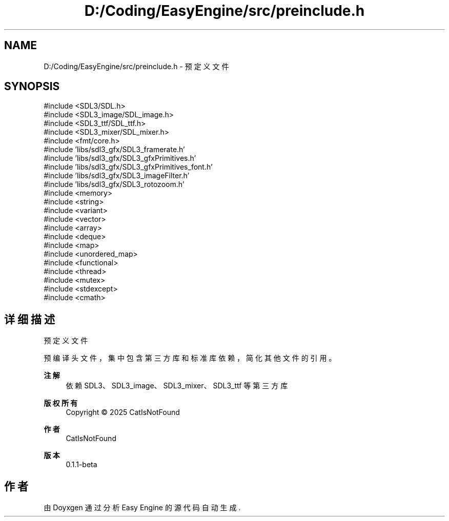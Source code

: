 .TH "D:/Coding/EasyEngine/src/preinclude.h" 3 "Version 0.1.1-beta" "Easy Engine" \" -*- nroff -*-
.ad l
.nh
.SH NAME
D:/Coding/EasyEngine/src/preinclude.h \- 预定义文件  

.SH SYNOPSIS
.br
.PP
\fR#include <SDL3/SDL\&.h>\fP
.br
\fR#include <SDL3_image/SDL_image\&.h>\fP
.br
\fR#include <SDL3_ttf/SDL_ttf\&.h>\fP
.br
\fR#include <SDL3_mixer/SDL_mixer\&.h>\fP
.br
\fR#include <fmt/core\&.h>\fP
.br
\fR#include 'libs/sdl3_gfx/SDL3_framerate\&.h'\fP
.br
\fR#include 'libs/sdl3_gfx/SDL3_gfxPrimitives\&.h'\fP
.br
\fR#include 'libs/sdl3_gfx/SDL3_gfxPrimitives_font\&.h'\fP
.br
\fR#include 'libs/sdl3_gfx/SDL3_imageFilter\&.h'\fP
.br
\fR#include 'libs/sdl3_gfx/SDL3_rotozoom\&.h'\fP
.br
\fR#include <memory>\fP
.br
\fR#include <string>\fP
.br
\fR#include <variant>\fP
.br
\fR#include <vector>\fP
.br
\fR#include <array>\fP
.br
\fR#include <deque>\fP
.br
\fR#include <map>\fP
.br
\fR#include <unordered_map>\fP
.br
\fR#include <functional>\fP
.br
\fR#include <thread>\fP
.br
\fR#include <mutex>\fP
.br
\fR#include <stdexcept>\fP
.br
\fR#include <cmath>\fP
.br

.SH "详细描述"
.PP 
预定义文件 

预编译头文件，集中包含第三方库和标准库依赖，简化其他文件的引用。

.PP
\fB注解\fP
.RS 4
依赖 SDL3、SDL3_image、SDL3_mixer、SDL3_ttf 等第三方库 
.RE
.PP
\fB版权所有\fP
.RS 4
Copyright © 2025 CatIsNotFound
.RE
.PP
\fB作者\fP
.RS 4
CatIsNotFound 
.RE
.PP
\fB版本\fP
.RS 4
0\&.1\&.1-beta 
.RE
.PP

.SH "作者"
.PP 
由 Doyxgen 通过分析 Easy Engine 的 源代码自动生成\&.

